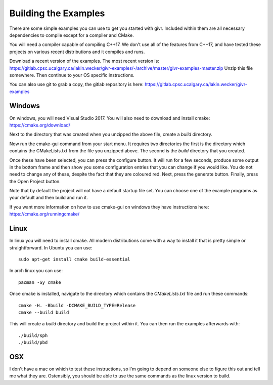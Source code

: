 Building the Examples
=====================
.. highlight:: bash

There are some simple examples you can use to get you started with givr.
Included within them are all necessary dependencies to compile except
for a compiler and CMake.

You will need a compiler capable of compiling C++17. We don't use all
of the features from C++17, and have tested these projects on various
recent distributions and it compiles and runs.

Download a recent version of the examples. The most recent version is:
https://gitlab.cpsc.ucalgary.ca/lakin.wecker/givr-examples/-/archive/master/givr-examples-master.zip
Unzip this file somewhere.  Then continue to your OS specific instructions.

You can also use git to grab a copy, the gitlab repository is here:
https://gitlab.cpsc.ucalgary.ca/lakin.wecker/givr-examples


Windows
-------
On windows, you will need Visual Studio 2017. You will also need to
download and install cmake: https://cmake.org/download/

Next to the directory that was created when you unzipped the above file,
create a `build` directory.

Now run the cmake-gui command from your start menu. It requires two directories
the first is the directory which contains the CMakeLists.txt from the file you
unzipped above.  The second is the  `build` directory that you created.

Once these have been selected, you can press the configure button. It will
run for a few seconds, produce some output in the bottom frame and then show
you some configuration entries that you can change if you would like. You do 
not need to change any of these, despite the fact that they are coloured red.
Next, press the generate button. Finally, press the Open Project button.

Note that by default the project will not have a default startup file set. You
can choose one of the example programs as your default and then build and run it.

If you want more information on how to use cmake-gui on windows they have
instructions here: https://cmake.org/runningcmake/


Linux
-----
In linux you will need to install cmake. All modern distributions come
with a way to install it that is pretty simple or straightforward. In
Ubuntu you can use::

   sudo apt-get install cmake build-essential

In arch linux you can use::

   pacman -Sy cmake

Once cmake is installed, navigate to the directory which contains the
`CMakeLists.txt` file and run these commands::

    cmake -H. -Bbuild -DCMAKE_BUILD_TYPE=Release
    cmake --build build

This will create a `build` directory and build the project within it.
You can then run the examples afterwards with::

   ./build/sph
   ./build/pbd

OSX
---
I don't have a mac on which to test these instructions, so I'm going to depend
on someone else to figure this out and tell me what they are. Ostensibly, you 
should be able to use the same commands as the linux version to build.

